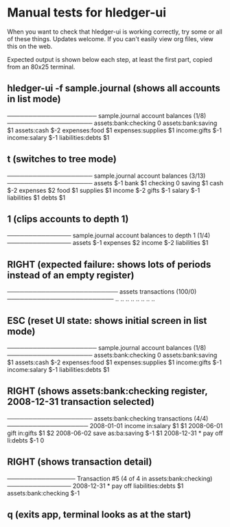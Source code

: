 * Manual tests for hledger-ui
When you want to check that hledger-ui is working correctly, 
try some or all of these things. Updates welcome.
If you can't easily view org files, view this on the web.

Expected output is shown below each step, at least the first part, 
copied from an 80x25 terminal.

** hledger-ui -f sample.journal (shows all accounts in list mode)
───────────────────── sample.journal account balances (1/8) ────────────────────
 assets:bank:checking    0
 assets:bank:saving     $1
 assets:cash           $-2
 expenses:food          $1
 expenses:supplies      $1
 income:gifts          $-1
 income:salary         $-1
 liabilities:debts      $1

** t (switches to tree mode)
──────────────────── sample.journal account balances (3/13) ────────────────────
 assets       $-1
  bank         $1
   checking     0
   saving      $1
  cash        $-2
 expenses      $2
  food         $1
  supplies     $1
 income       $-2
  gifts       $-1
  salary      $-1
 liabilities   $1
  debts        $1

** 1 (clips accounts to depth 1)
─────────────── sample.journal account balances to depth 1 (1/4) ───────────────
 assets       $-1
 expenses      $2
 income       $-2
 liabilities   $1

** RIGHT (expected failure: shows lots of periods instead of an empty register)
────────────────────────── assets transactions (100/0) ─────────────────────────
                       ..   ..
                       ..   ..
                       ..   ..
                       ..   ..

** ESC (reset UI state: shows initial screen in list mode)
───────────────────── sample.journal account balances (1/8) ────────────────────
 assets:bank:checking    0
 assets:bank:saving     $1
 assets:cash           $-2
 expenses:food          $1
 expenses:supplies      $1
 income:gifts          $-1
 income:salary         $-1
 liabilities:debts      $1

** RIGHT (shows assets:bank:checking register, 2008-12-31 transaction selected)
──────────────────── assets:bank:checking transactions (4/4) ───────────────────
 2008-01-01   income                      in:salary                     $1   $1
 2008-06-01   gift                        in:gifts                      $1   $2
 2008-06-02   save                        as:ba:saving                 $-1   $1
 2008-12-31 * pay off                     li:debts                     $-1    0

** RIGHT (shows transaction detail)
──────────────── Transaction #5 (4 of 4 in assets:bank:checking) ───────────────
 2008-12-31 * pay off
     liabilities:debts                 $1
     assets:bank:checking             $-1

** q (exits app, terminal looks as at the start)

